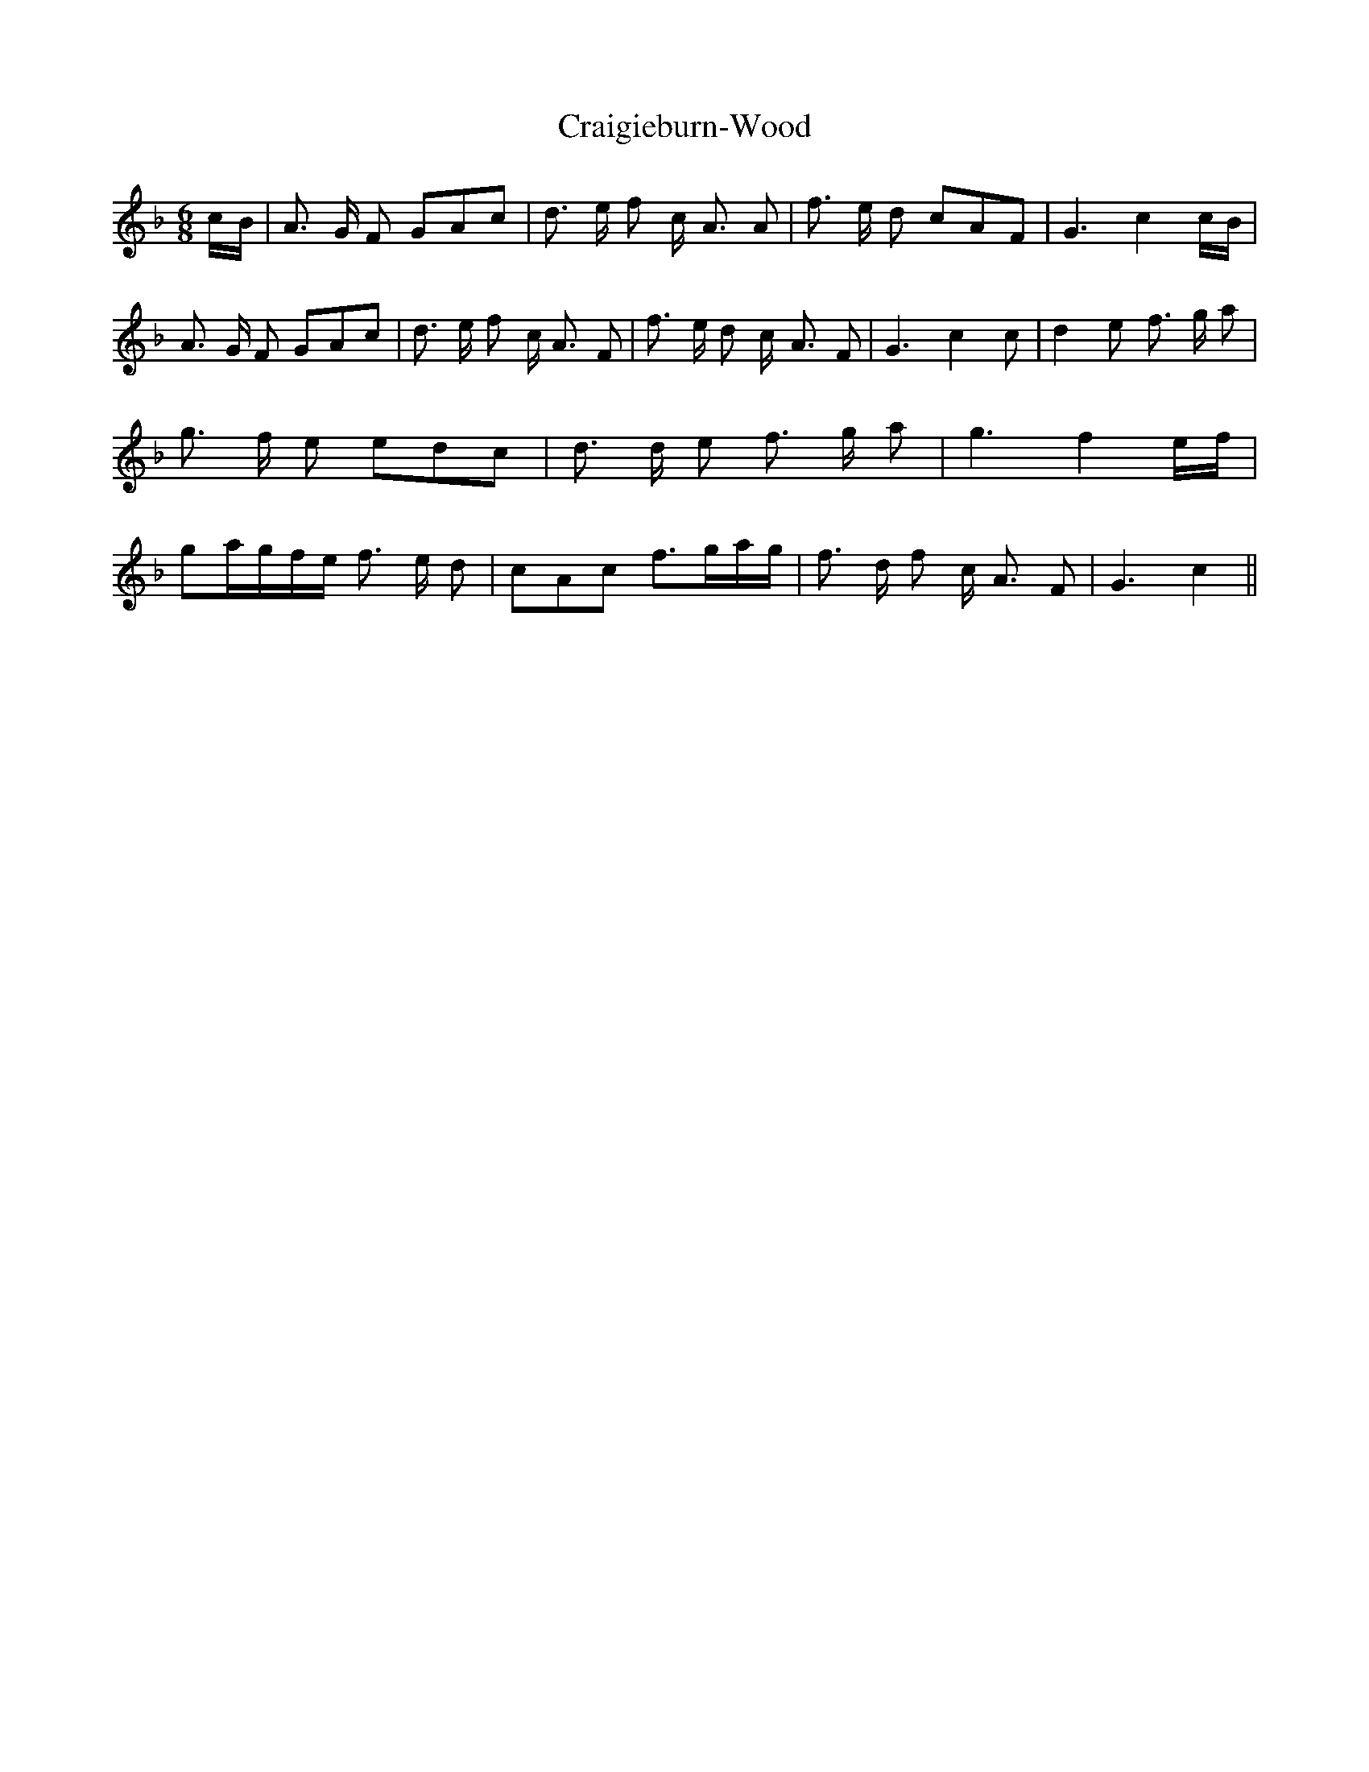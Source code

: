 % Generated more or less automatically by swtoabc by Erich Rickheit KSC
X:1
T:Craigieburn-Wood
M:6/8
L:1/8
K:F
c/2-B/2| A3/2 G/2 F GAc| d3/2 e/2 f c/2- A3/2 A| f3/2 e/2 d cAF| G3 c2 c/2B/2|\
 A3/2 G/2 F GAc| d3/2 e/2 f- c/2 A3/2 F| f3/2- e/2 d c/2- A3/2 F| G3 c2 c|\
 d2 e f3/2 g/2 a| g3/2- f/2 e edc| d3/2 d/2 e f3/2 g/2 a| g3 f2e/2-f/2|\
 g-a/2-g/2f/2-e/2 f3/2- e/2 d| cAc f3/2g/2-a/2-g/2| f3/2 d/2 f c/2- A3/2 F|\
 G3 c2||

